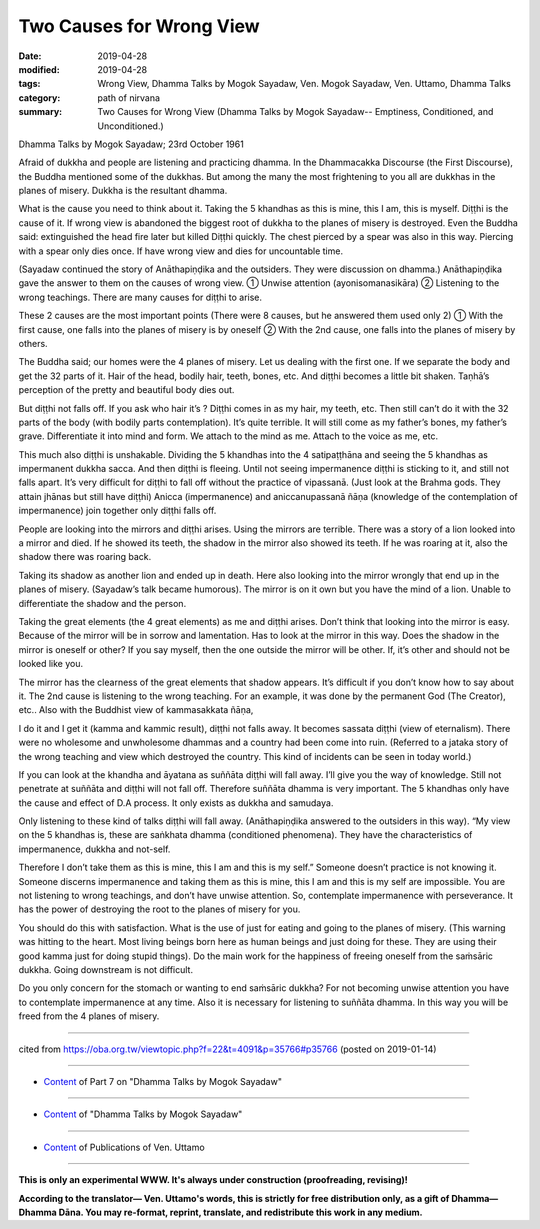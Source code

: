 ==========================================
Two Causes for Wrong View
==========================================

:date: 2019-04-28
:modified: 2019-04-28
:tags: Wrong View, Dhamma Talks by Mogok Sayadaw, Ven. Mogok Sayadaw, Ven. Uttamo, Dhamma Talks
:category: path of nirvana
:summary: Two Causes for Wrong View (Dhamma Talks by Mogok Sayadaw-- Emptiness, Conditioned, and Unconditioned.)

Dhamma Talks by Mogok Sayadaw; 23rd October 1961

Afraid of dukkha and people are listening and practicing dhamma. In the Dhammacakka Discourse (the First Discourse), the Buddha mentioned some of the dukkhas. But among the many the most frightening to you all are dukkhas in the planes of misery. Dukkha is the resultant dhamma. 

What is the cause you need to think about it. Taking the 5 khandhas as this is mine, this I am, this is myself. Diṭṭhi is the cause of it. If wrong view is abandoned the biggest root of dukkha to the planes of misery is destroyed. Even the Buddha said: extinguished the head fire later but killed Diṭṭhi quickly. The chest pierced by a spear was also in this way. Piercing with a spear only dies once. If have wrong view and dies for uncountable time.

(Sayadaw continued the story of Anāthapiṇḍika and the outsiders. They were discussion on dhamma.) Anāthapiṇḍika gave the answer to them on the causes of wrong view. ① Unwise attention (ayonisomanasikāra) ② Listening to the wrong teachings. There are many causes for diṭṭhi to arise. 

These 2 causes are the most important points (There were 8 causes, but he answered them used only 2) ① With the first cause, one falls into the planes of misery is by oneself ② With the 2nd cause, one falls into the planes of misery by others. 

The Buddha said; our homes were the 4 planes of misery. Let us dealing with the first one. If we separate the body and get the 32 parts of it. Hair of the head, bodily hair, teeth, bones, etc. And diṭṭhi becomes a little bit shaken. Taṇhā’s perception of the pretty and beautiful body dies out. 

But diṭṭhi not falls off. If you ask who hair it’s ? Diṭṭhi comes in as my hair, my teeth, etc. Then still can’t do it with the 32 parts of the body (with bodily parts contemplation). It’s quite terrible. It will still come as my father’s bones, my father’s grave. Differentiate it into mind and form. We attach to the mind as me. Attach to the voice as me, etc. 

This much also diṭṭhi is unshakable. Dividing the 5 khandhas into the 4 satipaṭṭhāna and seeing the 5 khandhas as impermanent dukkha sacca. And then diṭṭhi is fleeing. Until not seeing impermanence diṭṭhi is sticking to it, and still not falls apart. It’s very difficult for diṭṭhi to fall off without the practice of vipassanā. (Just look at the Brahma gods. They attain jhānas but still have diṭṭhi) Anicca (impermanence) and aniccanupassanā ñāṇa (knowledge of the contemplation of impermanence) join together only diṭṭhi falls off.

People are looking into the mirrors and diṭṭhi arises. Using the mirrors are terrible. There was a story of a lion looked into a mirror and died. If he showed its teeth, the shadow in the mirror also showed its teeth. If he was roaring at it, also the shadow there was roaring back. 

Taking its shadow as another lion and ended up in death. Here also looking into the mirror wrongly that end up in the planes of misery. (Sayadaw’s talk became humorous). The mirror is on it own but you have the mind of a lion. Unable to differentiate the shadow and the person. 

Taking the great elements (the 4 great elements) as me and diṭṭhi arises. Don’t think that looking into the mirror is easy. Because of the mirror will be in sorrow and lamentation. Has to look at the mirror in this way. Does the shadow in the mirror is oneself or other? If you say myself, then the one outside the mirror will be other. If, it’s other and should not be looked like you. 

The mirror has the clearness of the great elements that shadow appears. It’s difficult if you don’t know how to say about it. The 2nd cause is listening to the wrong teaching. For an example, it was done by the permanent God (The Creator), etc.. Also with the Buddhist view of kammasakkata ñāṇa, 

I do it and I get it (kamma and kammic result), diṭṭhi not falls away. It becomes sassata diṭṭhi (view of eternalism). There were no wholesome and unwholesome dhammas and a country had been come into ruin. (Referred to a jataka story of the wrong teaching and view which destroyed the country. This kind of incidents can be seen in today world.)

If you can look at the khandha and āyatana as suññāta diṭṭhi will fall away. I’ll give you the way of knowledge. Still not penetrate at suññāta and diṭṭhi will not fall off. Therefore suññāta dhamma is very important. The 5 khandhas only have the cause and effect of D.A process. It only exists as dukkha and samudaya. 

Only listening to these kind of talks diṭṭhi will fall away. (Anāthapiṇḍika answered to the outsiders in this way). “My view on the 5 khandhas is, these are saṅkhata dhamma (conditioned phenomena). They have the characteristics of impermanence, dukkha and not-self. 

Therefore I don’t take them as this is mine, this I am and this is my self.” Someone doesn’t practice is not knowing it. Someone discerns impermanence and taking them as this is mine, this I am and this is my self are impossible. You are not listening to wrong teachings, and don’t have unwise attention. So, contemplate impermanence with perseverance. It has the power of destroying the root to the planes of misery for you.

You should do this with satisfaction. What is the use of just for eating and going to the planes of misery. (This warning was hitting to the heart. Most living beings born here as human beings and just doing for these. They are using their good kamma just for doing stupid things). Do the main work for the happiness of freeing oneself from the saṁsāric dukkha. Going downstream is not difficult. 

Do you only concern for the stomach or wanting to end saṁsāric dukkha? For not becoming unwise attention you have to contemplate impermanence at any time. Also it is necessary for listening to suññāta dhamma. In this way you will be freed from the 4 planes of misery.

------

cited from https://oba.org.tw/viewtopic.php?f=22&t=4091&p=35766#p35766 (posted on 2019-01-14)

------

- `Content <{filename}pt07-content-of-part07%zh.rst>`__ of Part 7 on "Dhamma Talks by Mogok Sayadaw"

------

- `Content <{filename}content-of-dhamma-talks-by-mogok-sayadaw%zh.rst>`__ of "Dhamma Talks by Mogok Sayadaw"

------

- `Content <{filename}../publication-of-ven-uttamo%zh.rst>`__ of Publications of Ven. Uttamo

------

**This is only an experimental WWW. It's always under construction (proofreading, revising)!**

**According to the translator— Ven. Uttamo's words, this is strictly for free distribution only, as a gift of Dhamma—Dhamma Dāna. You may re-format, reprint, translate, and redistribute this work in any medium.**

..
  2019-04-23  create rst; post on 04-28